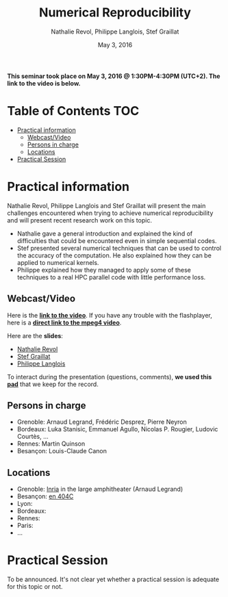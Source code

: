 #+TITLE:     Numerical Reproducibility
#+AUTHOR:    Nathalie Revol, Philippe Langlois, Stef Graillat
#+DATE: May 3, 2016
#+STARTUP: overview indent

*This seminar took place on May 3, 2016 @ 1:30PM-4:30PM
(UTC+2). The link to the video is below.*

* Table of Contents                                                     :TOC:
 - [[#practical-information][Practical information]]
     - [[#webcastvideo][Webcast/Video]]
     - [[#persons-in-charge][Persons in charge]]
     - [[#locations][Locations]]
 - [[#practical-session][Practical Session]]

* Practical information
Nathalie Revol, Philippe Langlois and Stef Graillat will present the
main challenges encountered when trying to achieve numerical
reproducibility and will present recent research work on this topic.
- Nathalie gave a general introduction and explained the kind of
  difficulties that could be encountered even in simple sequential codes.
- Stef presented several numerical techniques that can be used to
  control the accuracy of the computation. He also explained how they
  can be applied to numerical kernels.
- Philippe explained how they managed to apply some of these
  techniques to a real HPC parallel code with little performance loss.
** Webcast/Video

Here is the *[[https://mi2s.imag.fr/numerical-reproducibility-0][link to the video]]*. If you have any trouble with the
flashplayer, here is a *[[http://newstream.imag.fr/2016-05-03_Reproducible-Research_Revol-Langlois-Graillat.mp4][direct link to the mpeg4 video]]*. 

#+BEGIN_CENTER
[[https://mi2s.imag.fr/numerical-reproducibility-0][file:video_thn.png]]
#+END_CENTER

Here are the *slides*:
- [[file:revol.pdf][Nathalie Revol]]
- [[file:graillat.pdf][Stef Graillat]]
- [[file:langlois.pdf][Philippe Langlois]]

To interact during the presentation (questions, comments), *we used
this [[https://pad.inria.fr/p/bjKfNEcD7SCvHjHF][pad]]* that we keep for the record.
** Persons in charge
   - Grenoble: Arnaud Legrand, Frédéric Desprez, Pierre Neyron
   - Bordeaux: Luka Stanisic, Emmanuel Agullo, Nicolas P. Rougier,
     Ludovic Courtès, ...
   - Rennes: Martin Quinson
   - Besançon: Louis-Claude Canon
** Locations
   - Grenoble: [[https://goo.gl/maps/ndus7ukqfEM2][Inria]] in the large amphitheater (Arnaud Legrand)
   - Besançon: [[https://goo.gl/maps/3b4XCZtNLiJ2][en 404C]]
   - Lyon:
   - Bordeaux:
   - Rennes: 
   - Paris:
   - ...
* Practical Session
To be announced. It's not clear yet whether a practical session is
adequate for this topic or not.
